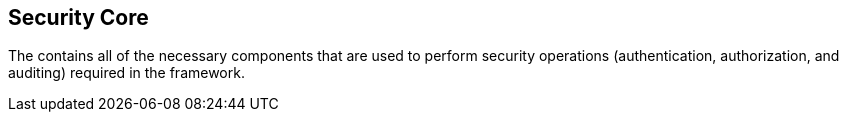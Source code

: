 :title: Security Core
:type: securityFramework
:status: published
:parent: Security Framework
:order: 01
:summary: Security Core application.

== {title}

The (((Security Core application))) contains all of the necessary components that are used to perform security operations (authentication, authorization, and auditing) required in the framework.
